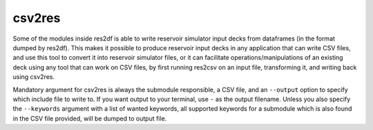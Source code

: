 csv2res
=======

Some of the modules inside res2df is able to write reservoir simulator input decks
from dataframes (in the format dumped by res2df). This makes it possible
to produce reservoir input decks in any application that can write CSV files,
and use this tool to convert it into reservoir simulator files, or it can
facilitate operations/manipulations of an existing deck using any tool
that can work on CSV files, by first running res2csv on an input file,
transforming it, and writing back using csv2res.

Mandatory argument for csv2res is
always the submodule responsible, a CSV file, and
an ``--output`` option to specify which include file to write to.
If you want output to your terminal, use ``-`` as the output filename. Unless
you also specify the ``--keywords`` argument with a list of wanted keywords, all
supported keywords for a submodule which is also found in the CSV file provided,
will be dumped to output file.

.. argparse::
   :ref: res2df.csv2res.get_parser
   :prog: csv2res
